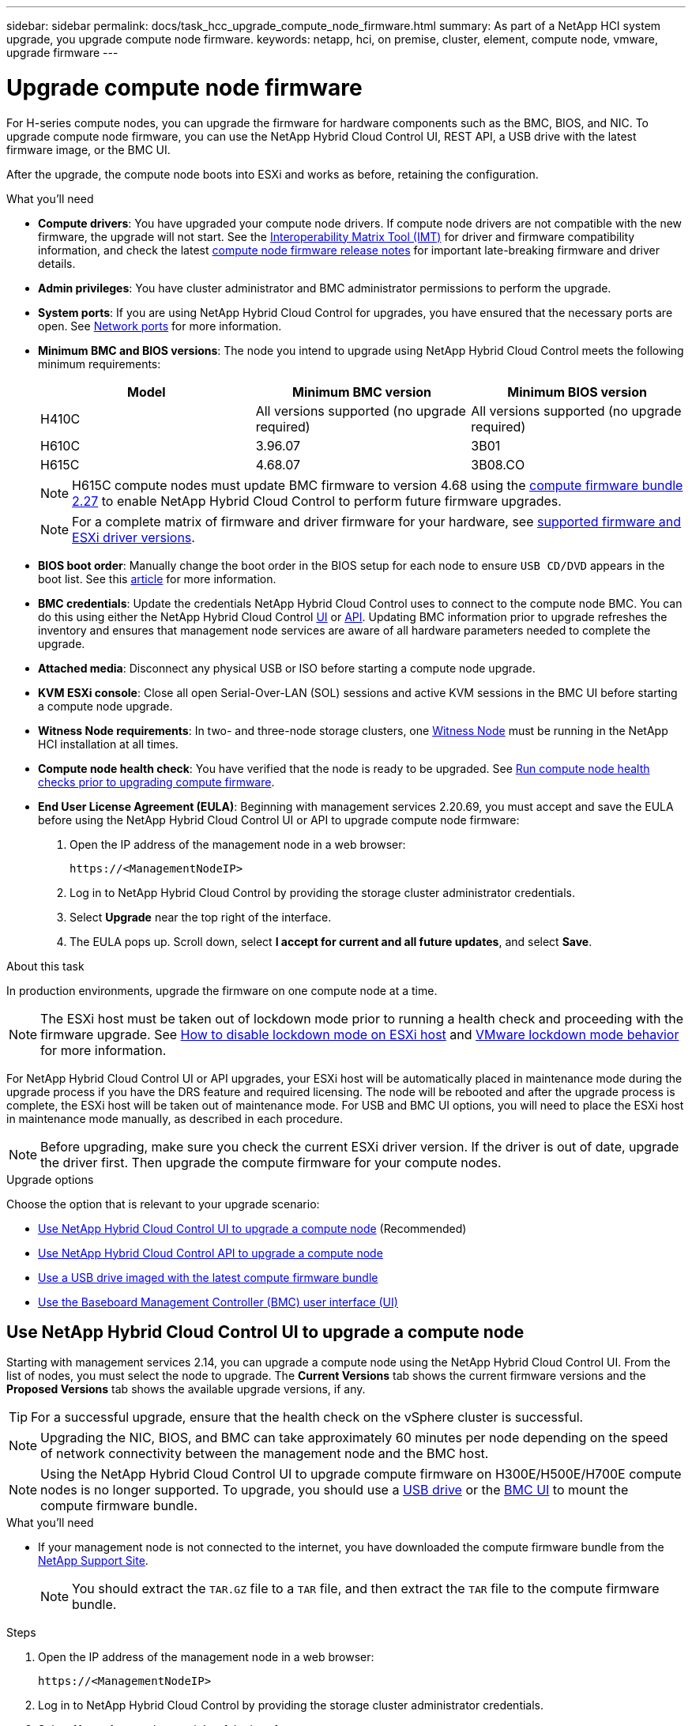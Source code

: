 ---
sidebar: sidebar
permalink: docs/task_hcc_upgrade_compute_node_firmware.html
summary: As part of a NetApp HCI system upgrade, you upgrade compute node firmware.
keywords: netapp, hci, on premise, cluster, element, compute node, vmware, upgrade firmware
---

= Upgrade compute node firmware
:hardbreaks:
:nofooter:
:icons: font
:linkattrs:
:imagesdir: ../media/

[.lead]
For H-series compute nodes, you can upgrade the firmware for hardware components such as the BMC, BIOS, and NIC. To upgrade compute node firmware, you can use the NetApp Hybrid Cloud Control UI, REST API, a USB drive with the latest firmware image, or the BMC UI.

After the upgrade, the compute node boots into ESXi and works as before, retaining the configuration.

.What you'll need

* *Compute drivers*: You have upgraded your compute node drivers. If compute node drivers are not compatible with the new firmware, the upgrade will not start. See the https://mysupport.netapp.com/matrix[Interoperability Matrix Tool (IMT)^] for driver and firmware compatibility information, and check the latest link:rn_relatedrn.html[compute node firmware release notes] for important late-breaking firmware and driver details.
* *Admin privileges*: You have cluster administrator and BMC administrator permissions to perform the upgrade.
* *System ports*: If you are using NetApp Hybrid Cloud Control for upgrades, you have ensured that the necessary ports are open. See link:hci_prereqs_required_network_ports.html[Network ports] for more information.
* *Minimum BMC and BIOS versions*: The node you intend to upgrade using NetApp Hybrid Cloud Control meets the following minimum requirements:
+
[%header,cols=3*]
|===
|Model
|Minimum BMC version
|Minimum BIOS version

|H410C​
|All versions supported (no upgrade required)​
|All versions supported (no upgrade required)​

|H610C​
|3.96.07​
|3B01

|H615C​
|4.68.07
|3B08.CO ​ ​

|===
+
NOTE: H615C compute nodes must update BMC firmware to version 4.68 using the link:rn_compute_firmware_2.27.html[compute firmware bundle 2.27] to enable NetApp Hybrid Cloud Control to perform future firmware upgrades.

+
NOTE: For a complete matrix of firmware and driver firmware for your hardware, see link:firmware_driver_versions.html[supported firmware and ESXi driver versions].

* *BIOS boot order*: Manually change the boot order in the BIOS setup for each node to ensure `USB CD/DVD` appears in the boot list. See this link:https://kb.netapp.com/Advice_and_Troubleshooting/Hybrid_Cloud_Infrastructure/NetApp_HCI/Known_issues_and_workarounds_for_Compute_Node_upgrades#BootOrder[article^] for more information.
* *BMC credentials*: Update the credentials NetApp Hybrid Cloud Control uses to connect to the compute node BMC. You can do this using either the NetApp Hybrid Cloud Control link:task_hcc_edit_bmc_info.html#use-netapp-hybrid-cloud-control-to-edit-bmc-information[UI] or link:task_hcc_edit_bmc_info.html#use-the-rest-api-to-edit-bmc-information[API]. Updating BMC information prior to upgrade refreshes the inventory and ensures that management node services are aware of all hardware parameters needed to complete the upgrade.
* *Attached media*: Disconnect any physical USB or ISO before starting a compute node upgrade.
* *KVM ESXi console*: Close all open Serial-Over-LAN (SOL) sessions and active KVM sessions in the BMC UI before starting a compute node upgrade.
* *Witness Node requirements*: In two- and three-node storage clusters, one link:concept_hci_nodes.html[Witness Node] must be running in the NetApp HCI installation at all times.
* *Compute node health check*: You have verified that the node is ready to be upgraded. See link:task_upgrade_compute_prechecks.html[Run compute node health checks prior to upgrading compute firmware].
* *End User License Agreement (EULA)*: Beginning with management services 2.20.69, you must accept and save the EULA before using the NetApp Hybrid Cloud Control UI or API to upgrade compute node firmware:
+
. Open the IP address of the management node in a web browser:
+
----
https://<ManagementNodeIP>
----
. Log in to NetApp Hybrid Cloud Control by providing the storage cluster administrator credentials.
. Select *Upgrade* near the top right of the interface.
. The EULA pops up. Scroll down, select *I accept for current and all future updates*, and select *Save*.

.About this task

In production environments, upgrade the firmware on one compute node at a time.

NOTE: The ESXi host must be taken out of lockdown mode prior to running a health check and proceeding with the firmware upgrade. See link:https://kb.netapp.com/Advice_and_Troubleshooting/Hybrid_Cloud_Infrastructure/NetApp_HCI/How_to_disable_lockdown_mode_on_ESXi_host[How to disable lockdown mode on ESXi host^] and link:https://docs.vmware.com/en/VMware-vSphere/7.0/com.vmware.vsphere.security.doc/GUID-F8F105F7-CF93-46DF-9319-F8991839D265.html[VMware lockdown mode behavior^] for more information.

For NetApp Hybrid Cloud Control UI or API upgrades, your ESXi host will be automatically placed in maintenance mode during the upgrade process if you have the DRS feature and required licensing. The node will be rebooted and after the upgrade process is complete, the ESXi host will be taken out of maintenance mode. For USB and BMC UI options, you will need to place the ESXi host in maintenance mode manually, as described in each procedure.

NOTE: Before upgrading, make sure you check the current ESXi driver version. If the driver is out of date, upgrade the driver first. Then upgrade the compute firmware for your compute nodes.

.Upgrade options

Choose the option that is relevant to your upgrade scenario:

* <<Use NetApp Hybrid Cloud Control UI to upgrade a compute node>> (Recommended)
* <<Use NetApp Hybrid Cloud Control API to upgrade a compute node>>
* <<Use a USB drive imaged with the latest compute firmware bundle>>
* <<Use the Baseboard Management Controller (BMC) user interface (UI)>>

== Use NetApp Hybrid Cloud Control UI to upgrade a compute node

Starting with management services 2.14, you can upgrade a compute node using the NetApp Hybrid Cloud Control UI. From the list of nodes, you must select the node to upgrade. The *Current Versions* tab shows the current firmware versions and the *Proposed Versions* tab shows the available upgrade versions, if any.

TIP: For a successful upgrade, ensure that the health check on the vSphere cluster is successful.

NOTE: Upgrading the NIC, BIOS, and BMC can take approximately 60 minutes per node depending on the speed of network connectivity between the management node and the BMC host.

NOTE: Using the NetApp Hybrid Cloud Control UI to upgrade compute firmware on H300E/H500E/H700E compute nodes is no longer supported. To upgrade, you should use a <<manual_method_USB,USB drive>> or the <<manual_method_BMC, BMC UI>> to mount the compute firmware bundle.


.What you'll need
* If your management node is not connected to the internet, you have downloaded the compute firmware bundle from the https://mysupport.netapp.com/site/products/all/details/netapp-hci/downloads-tab/download/62542/Compute_Firmware_Bundle[NetApp Support Site^].
+
NOTE: You should extract the `TAR.GZ` file to a `TAR` file, and then extract the `TAR` file to the compute firmware bundle.

.Steps

. Open the IP address of the management node in a web browser:
+
----
https://<ManagementNodeIP>
----
. Log in to NetApp Hybrid Cloud Control by providing the storage cluster administrator credentials.
. Select *Upgrade* near the top right of the interface.
. On the *Upgrades* page, select *Compute firmware*.
. Select the cluster you are upgrading.
+
You will see the nodes in the cluster listed along with the current firmware versions and newer versions, if available for upgrade.
. Select *Browse* to upload the compute firmware bundle that you downloaded from the https://mysupport.netapp.com/site/products/all/details/netapp-hci/downloads-tab[NetApp Support Site^].
. Wait for the upload to complete. A progress bar shows the status of the upload.
+
TIP: The file upload will happen in the background if you navigate away from the browser window.
+
An on-screen message is displayed after the file is successfully uploaded and validated. Validation might take several minutes.
. Select the compute firmware bundle.
. Select *Begin Upgrade*.
+
After you select *Begin Upgrade*, the window shows failed health checks, if any.
+
CAUTION: The upgrade cannot be paused after you begin. Firmware will be updated sequentially in the following order: NIC, BIOS, and BMC. Do not log in to the BMC UI during upgrade. Logging into the BMC terminates the Hybrid Cloud Control Serial-Over-LAN (SOL) session that monitors upgrade process.

. If the health checks at the cluster or node level passed with warnings, but without critical failures, you will see *Ready to be Upgraded*. Select *Upgrade Node*.
+
NOTE: While the upgrade is in progress, you can leave the page and come back to it later to continue monitoring the progress. During the upgrade, the UI shows various messages about the status of the upgrade.
+
CAUTION: While upgrading the firmware on H610C and H615C compute nodes, do not open the Serial-Over-LAN (SOL) console through the BMC web UI. This might cause the upgrade to fail.
+
The UI displays a message after the upgrade is complete. You can download logs after the upgrade is complete. For information about the various upgrade status changes, see <<Upgrade status changes>>.

TIP: If a failure happens during the upgrade, NetApp Hybrid Cloud Control will reboot the node, take it out of maintenance mode, and display the failure status with a link to the error log. You can download the error log, which contains specific instructions or links to KB articles, to diagnose and correct any issue. For additional insight into compute node firmware upgrade issues using NetApp Hybrid Cloud Control, see this link:https://kb.netapp.com/Advice_and_Troubleshooting/Hybrid_Cloud_Infrastructure/NetApp_HCI/Known_issues_and_workarounds_for_Compute_Node_upgrades[KB^] article.

=== Upgrade status changes
Here are the different states that the UI shows before, during, and after the upgrade process:

[%header,cols=2*]
|===
|Upgrade state
|Description

|Node failed one or more health checks. Expand to view details.
|One or more health checks failed.

|Error
|An error has occurred during the upgrade. You can download the error log and send it to NetApp Support.

|Unable to Detect
|This status is displayed if NetApp Hybrid Cloud Control is unable to query the compute node when the compute node asset does not have the hardware tag.

|Ready to be Upgraded.
|All the health checks passed successfully, and the node is ready to be upgraded.

|An error has occurred during the upgrade.
|The upgrade fails with this notification when a critical error occurs. Download the logs by selecting the *Download Logs* link to help resolve the error. You can try upgrading again after you resolve the error.

|Node upgrade is in progress.
|The upgrade is in progress. A progress bar shows the upgrade status.
|===

== Use NetApp Hybrid Cloud Control API to upgrade a compute node

You can use APIs to upgrade each compute node in a cluster to the latest firmware version. You can use an automation tool of your choice to run the APIs. The API workflow documented here uses the REST API UI available on the management node as an example.

NOTE: Using the NetApp Hybrid Cloud Control UI to upgrade compute firmware on H300E/H500E/H700E compute nodes is no longer supported. To upgrade, you should use a <<manual_method_USB,USB drive>> or the <<manual_method_BMC, BMC UI>> to mount the compute firmware bundle.

.What you'll need

Compute node assets, including vCenter and hardware assets, must be known to management node assets. You can use the inventory service APIs to verify assets (`https://<ManagementNodeIP>/inventory/1/`).

.Steps

. Go to the NetApp HCI software https://mysupport.netapp.com/site/products/all/details/netapp-hci/downloads-tab/download/62542/Compute_Firmware_Bundle[download page^] and download the latest compute firmware bundle to a device that is accessible to the management node.

. Upload the compute firmware bundle to the management node:
.. Open the management node REST API UI on the management node:
+
----
https://<ManagementNodeIP>/package-repository/1/
----
.. Select *Authorize* and complete the following:
... Enter the cluster user name and password.
... Enter the client ID as `mnode-client`.
... Select *Authorize* to begin a session.
... Close the authorization window.
.. From the REST API UI, select *POST /packages*.
.. Select *Try it out*.
.. Select *Browse* and select the compute firmware bundle.
.. Select *Execute* to initiate the upload.
.. From the response, copy and save the compute firmware bundle ID (`"id"`) for use in a later step.
. Verify the status of the upload.
.. From the REST API UI, select *GET​ /packages​/{id}​/status*.
.. Select *Try it out*.
.. Enter the package ID you copied in the previous step in *id*.
.. Select *Execute* to initiate the status request.
+
The response indicates `state` as `SUCCESS` when complete.
.. From the response, copy and save the compute firmware bundle name (`"name"`) and version (`"version"`) for use in a later step.

. Locate the compute controller ID and node hardware ID for the node you intend to upgrade:
.. Open the inventory service REST API UI on the management node:
+
----
https://<ManagementNodeIP>/inventory/1/
----
.. Select *Authorize* and complete the following:
... Enter the cluster user name and password.
... Enter the client ID as `mnode-client`.
... Select *Authorize* to begin a session.
... Close the authorization window.
.. From the REST API UI, select *GET /installations*.
.. Select *Try it out*.
.. Select *Execute*.
.. From the response, copy the installation asset ID (`"id"`).
.. From the REST API UI, select *GET /installations/{id}*.
.. Select *Try it out*.
.. Paste the installation asset ID into the *id* field.
.. Select *Execute*.
.. From the response, copy and save the cluster controller ID (`"controllerId"`)and node hardware ID (`"hardwareId"`) for use in a later step:
+
[subs=+quotes]
----
"compute": {
  "errors": [],
  "inventory": {
    "clusters": [
      {
        "clusterId": "Test-1B",
        *"controllerId": "a1b23456-c1d2-11e1-1234-a12bcdef123a",*
----
+
[subs=+quotes]
----
"nodes": [
  {
    "bmcDetails": {
      "bmcAddress": "10.111.0.111",
      "credentialsAvailable": true,
      "credentialsValidated": true
    },
    "chassisSerialNumber": "111930011231",
    "chassisSlot": "D",
    *"hardwareId": "123a4567-01b1-1243-a12b-11ab11ab0a15",*
    "hardwareTag": "00000000-0000-0000-0000-ab1c2de34f5g",
    "id": "e1111d10-1a1a-12d7-1a23-ab1cde23456f",
    "model": "H410C",
----

. Run the compute node firmware upgrade:
.. Open the hardware service REST API UI on the management node:
+
----
https://<ManagementNodeIP>/hardware/2/
----
.. Select *Authorize* and complete the following:
... Enter the cluster user name and password.
... Enter the client ID as `mnode-client`.
... Select *Authorize* to begin a session.
... Close the authorization window.
.. Select *POST /nodes/{hardware_id}/upgrades*.
.. Select *Try it out*.
.. Enter the hardware host asset ID (`"hardwareId"` saved from a previous step) in the parameter field.
.. Do the following with the payload values:
... Retain the values `"force": false` and `"maintenanceMode": true"` so that health checks are performed on the node and the ESXi host is set to maintenance mode.
... Enter the cluster controller ID (`"controllerId"` saved from a previous step).
... Enter the compute firmware bundle name and version that you saved from a previous step.
+
----
{
  "config": {
    "force": false,
    "maintenanceMode": true
  },
  "controllerId": "a1b23456-c1d2-11e1-1234-a12bcdef123a",
  "packageName": "compute-firmware-12.2.109",
  "packageVersion": "12.2.109"
}
----

.. Select *Execute* to initiate the upgrade.
+
CAUTION: The upgrade cannot be paused after you begin. Firmware will be updated sequentially in the following order: NIC, BIOS, and BMC. Do not log in to the BMC UI during upgrade. Logging into the BMC terminates the Hybrid Cloud Control Serial-Over-LAN (SOL) session that monitors upgrade process.

.. Copy the upgrade task ID that is part of the resource link (`"resourceLink"`) URL in the response.
. Verify the upgrade progress and results:
.. Select *GET /task/{task_id}/logs*.
.. Select *Try it out*.
.. Enter the task ID from the previous step in *task_Id*.
.. Select *Execute*.
.. Do one of the following if there are problems or special requirements during the upgrade:
+
[%header,cols=2*]
|===
|Option
|Steps

|You need to correct cluster health issues due to `failedHealthChecks` message in the response body.
a|
. Go to the specific KB article listed for each issue or perform the specified remedy.
. If a KB is specified, complete the process described in the relevant KB article.
. After you have resolved cluster issues, reauthenticate if needed and select *POST /nodes/{hardware_id}/upgrades*.
. Repeat the steps as described previously in the upgrade step.

|The upgrade fails and the mitigation steps are not listed in upgrade log.
a|
. See this https://kb.netapp.com/Advice_and_Troubleshooting/Hybrid_Cloud_Infrastructure/NetApp_HCI/Known_issues_and_workarounds_for_Compute_Node_upgrades[KB article^] (login required).
|===
.. Run the *GET ​/task/{task_id}/logs* API multiple times, as needed, until the process is complete.
+
During the upgrade, the `status` indicates `running` if no errors are encountered. As each step finishes, the `status` value changes to `completed`.
+
The upgrade has finished successfully when the status for each step is `completed` and the `percentageCompleted` value is `100`.
. (Optional) Confirm upgraded firmware versions for each component:
.. Open the hardware service REST API UI on the management node:
+
----
https://<ManagementNodeIP>/hardware/2/
----
.. Select *Authorize* and complete the following:
... Enter the cluster user name and password.
... Enter the client ID as `mnode-client`.
... Select *Authorize* to begin a session.
... Close the authorization window.
.. From the REST API UI, select *GET ​/nodes​/{hardware_id}​/upgrades*.
.. (Optional) Enter date and status parameters to filter the results.
.. Enter the hardware host asset ID (`"hardwareId"` saved from a previous step) in the parameter field.
.. Select *Try it out*.
.. Select *Execute*.
.. Verify in the response that firmware for all components has been successfully upgraded from the previous version to the latest firmware.

[[manual_method_USB]]
== Use a USB drive imaged with the latest compute firmware bundle

You can insert a USB drive with the latest compute firmware bundle downloaded to a USB port on the compute node. As an alternative to using the USB thumb drive method described in this procedure, you can mount the compute firmware bundle on the compute node using the *Virtual CD/DVD* option in the Virtual Console in the Baseboard Management Controller (BMC) interface. The BMC method takes considerably longer than the USB thumb drive method. Ensure that your workstation or server has the necessary network bandwidth and that your browser session with the BMC does not time out.

.What you'll need
* If your management node is not connected to the internet, you have downloaded the compute firmware bundle from the https://mysupport.netapp.com/site/products/all/details/netapp-hci/downloads-tab/download/62542/Compute_Firmware_Bundle[NetApp Support Site^].
+
NOTE: You should extract the `TAR.GZ` file to a `TAR` file, and then extract the `TAR` file to the compute firmware bundle.

.Steps
. Use the Etcher utility to flash the compute firmware bundle to a USB drive.
. Place the compute node in maintenance mode using VMware vCenter, and evacuate all virtual machines from the host.
+
NOTE: If VMware Distributed Resource Scheduler (DRS) is enabled on the cluster (this is the default in NetApp HCI installations), virtual machines will automatically be migrated to other nodes in the cluster.

. Insert the USB thumb drive into a USB port on the compute node and reboot the compute node using VMware vCenter.
. During the compute node POST cycle, press *F11* to open the Boot Manager. You may need to press *F11* multiple times in quick succession. You can perform this operation by connecting a video/keyboard or by using the console in `BMC`.
. Select *One Shot* > *USB Flash Drive* from the menu that appears. If the USB thumb drive does not appear in the menu, verify that USB Flash Drive is part of the legacy boot order in the BIOS of the system.
. Press *Enter* to boot the system from the USB thumb drive. The firmware flash process begins.
+
After firmware flashing is complete and the node reboots, it might take a few minutes for ESXi to start.
. After the reboot is complete, exit maintenance mode on the upgraded compute node using vCenter.
. Remove the USB flash drive from the upgraded compute node.
. Repeat this task for other compute nodes in your ESXi cluster until all compute nodes are upgraded.

[[manual_method_BMC]]
== Use the Baseboard Management Controller (BMC) user interface (UI)

You must perform the sequential steps to load the compute firmware bundle and reboot the node to the compute firmware bundle to ensure that the upgrade is successful. The compute firmware bundle should be located on the system or virtual machine (VM) hosting the web browser. Verify that you have downloaded the compute firmware bundle before you start the process.

TIP: The recommendation is to have the system or VM and the node on the same network.

NOTE: It takes approximately 25 to 30 minutes for the upgrade via the BMC UI.

* <<Upgrade firmware on H410C and H300E/H500E/H700E nodes>>
* <<Upgrade firmware on H610C/H615C nodes>>

=== Upgrade firmware on H410C and H300E/H500E/H700E nodes

If your node is part of a cluster, you must place the node in maintenance mode before the upgrade, and take it out of maintenance mode after the upgrade.

TIP: Ignore the following informational message you see during the process: `Untrusty Debug Firmware Key is used, SecureFlash is currently in Debug Mode`

.Steps

. If your node is part of a cluster, place it in maintenance mode as follows. If not, skip to step 2.
.. Log in to the VMware vCenter web client.
.. Right-click the host (compute node) name and select *Maintenance Mode > Enter Maintenance Mode*.
.. Select *OK*.
VMs on the host will be migrated to another available host. VM migration can take time depending on the number of VMs that need to be migrated.
+
CAUTION: Ensure that all the VMs on the host are migrated before you proceed.

. Navigate to the BMC UI, `https://BMCIP/#login`, where BMCIP is the IP address of the BMC.
. Log in using your credentials.
. Select *Remote Control > Console Redirection*.
. Select *Launch Console*.
+
NOTE: You might have to install Java or update it.

. When the console opens, select *Virtual Media > Virtual Storage*.
. On the *Virtual Storage* screen, select *Logical Drive Type*, and select *ISO File*.
+
image:BIOS_H410C_iso.png[Shows the navigation path to select the compute firmware bundle file.]

. Select *Open Image* to browse to the folder where you downloaded the compute firmware bundle file, and select the compute firmware bundle file.
. Select *Plug In*.
. When the connection status shows `Device#: VM Plug-in OK!!`, select *OK*.
. Reboot the node by pressing *F12* and selecting *Restart* or selecting *Power Control > Set Power Reset*.
. During reboot, press *F11* to select the boot options and load the compute firmware bundle. You might have to press F11 a few times before the boot menu is displayed.
+
You will see the following screen:
+
image:boot_option_iso_h410c.png[Shows the screen the virtual ISO boots up to.]

. On the above screen, press *Enter*. Depending on your network, it might take a few minutes after you press *Enter* for the upgrade to begin.
+
NOTE: Some of the firmware upgrades might cause the console to disconnect and/or cause your session on the BMC to disconnect. You can log back into the BMC, however some services, such as the console, may not be available due to the firmware upgrades. After the upgrades have completed, the node will perform a cold reboot, which can take approximately five minutes.

. Log back in to the BMC UI and select *System* to verify the BIOS version and build time after booting to the OS. If the upgrade completed correctly, you see the new BIOS and BMC versions.
+
NOTE: The BIOS version will not show the upgraded version until the node has finished fully booting.

. If the node is part of a cluster, complete the steps below. If it is a standalone node, no further action is needed.
.. Log in to the VMware vCenter web client.
.. Take the host out of maintenance mode. This might show a disconnected red flag. Wait until all statuses are cleared.
.. Power on any of the remaining VMs that were powered off.

=== Upgrade firmware on H610C/H615C nodes

The steps vary depending on whether the node is standalone or part of a cluster. The procedure can take approximately 25 minutes and includes powering the node off, uploading the compute firmware bundle, flashing the devices, and powering the node back on after the upgrade.

.Steps

. If your node is part of a cluster, place it in maintenance mode as follows. If not, skip to step 2.
.. Log in to the VMware vCenter web client.
.. Right-click the host (compute node) name and select *Maintenance Mode > Enter Maintenance Mode*.
.. Select *OK*.
VMs on the host will be migrated to another available host. VM migration can take time depending on the number of VMs that need to be migrated.
+
CAUTION: Ensure that all the VMs on the host are migrated before you proceed.

. Navigate to the BMC UI, `https://BMCIP/#login`, where BMC IP is the IP address of the BMC.
. Log in using your credentials.
. Select *Remote Control > Launch KVM (Java)*.
. In the console window, select *Media > Virtual Media Wizard*.
+
image::bmc_wizard.gif[Start the Virtual Media Wizard from the BMC UI.]
. Select *Browse* and select the compute firmware `.iso` file.
. Select *Connect*.
A popup indicating success is displayed, along with the path and device showing at the bottom. You can close the *Virtual Media* window.
+
image::virtual_med_popup.gif[Popup window showing ISO upload success.]
. Reboot the node by pressing *F12* and selecting *Restart* or selecting *Power Control > Set Power Reset*.
. During reboot, press *F11* to select the boot options and load the compute firmware bundle.
. Select *AMI Virtual CDROM* from the list displayed and select *Enter*. If you do not see AMI Virtual CDROM in the list, go into the BIOS and enable it in the boot list. The node will reboot after you save. During the reboot, press *F11*.
+
image::boot_device.gif[Shows the window where you can select the boot device.]
. On the screen displayed, select *Enter*.
+
NOTE: Some of the firmware upgrades might cause the console to disconnect and/or cause your session on the BMC to disconnect. You can log back into the BMC, however some services, such as the console, might not be available due to the firmware upgrades. After the upgrades have completed, the node will perform a cold reboot, which can take approximately five minutes.

. If you get disconnected from the console, select *Remote Control* and select *Launch KVM* or *Launch KVM (Java)* to reconnect and verify when the node has finished booting back up. You might need multiple reconnects to verify that the node booted successfully.
+
CAUTION: During the powering on process, for approximately five minutes, the KVM console displays *No Signal*.

. After the node is powered on, select *Dashboard > Device Information > More info* to verify the BIOS and BMC versions. The upgraded BIOS and BMC versions are displayed. The upgraded version of the BIOS will not be displayed until the node has fully booted up.
. If you placed the node in maintenance mode, after the node boots to ESXi, right-click the host (compute node) name, and select *Maintenance Mode > Exit Maintenance Mode*, and migrate the VMs back to the host.
. In vCenter, with the host name selected, configure and verify the BIOS version.

== Find more information
https://docs.netapp.com/us-en/vcp/index.html[NetApp Element Plug-in for vCenter Server^]

// 2023 FEB 23, DOC-4667